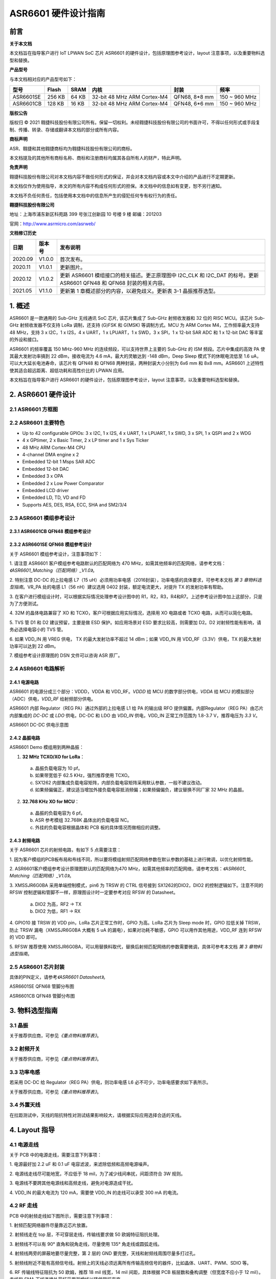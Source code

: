 ASR6601 硬件设计指南
====================

前言
----

**关于本文档**

本文档旨在指导客户进行 IoT LPWAN SoC 芯片 ASR6601 的硬件设计，包括原理图参考设计，layout 注意事项，以及重要物料选型和替换。

**产品型号**

与本文档相对应的产品型号如下：

+-----------+-----------+----------+-----------------------------+---------------+---------------+
| **型号**  | **Flash** | **SRAM** | **内核**                    | **封装**      | **频率**      |
+===========+===========+==========+=============================+===============+===============+
| ASR6601SE | 256 KB    | 64 KB    | 32-bit 48 MHz ARM Cortex-M4 | QFN68, 8*8 mm | 150 ~ 960 MHz |
+-----------+-----------+----------+-----------------------------+---------------+---------------+
| ASR6601CB | 128 KB    | 16 KB    | 32-bit 48 MHz ARM Cortex-M4 | QFN48, 6*6 mm | 150 ~ 960 MHz |
+-----------+-----------+----------+-----------------------------+---------------+---------------+

**版权公告**

版权归 © 2021 翱捷科技股份有限公司所有。保留一切权利。未经翱捷科技股份有限公司的书面许可，不得以任何形式或手段复制、传播、转录、存储或翻译本文档的部分或所有内容。

**商标声明**

ASR、翱捷和其他翱捷商标均为翱捷科技股份有限公司的商标。

本文档提及的其他所有商标名称、商标和注册商标均属其各自所有人的财产，特此声明。

**免责声明**

翱捷科技股份有限公司对本文档内容不做任何形式的保证，并会对本文档内容或本文中介绍的产品进行不定期更新。

本文档仅作为使用指导，本文的所有内容不构成任何形式的担保。本文档中的信息如有变更，恕不另行通知。

本文档不负任何责任，包括使用本文档中的信息所产生的侵犯任何专有权行为的责任。

**翱捷科技股份有限公司**

地址：上海市浦东新区科苑路 399 号张江创新园 10 号楼 9 楼 邮编：201203

官网：http://www.asrmicro.com/asrweb/

**文档修订历史**

+----------+------------+-----------------------------------------------------------------------------------------------------------------------+
| **日期** | **版本号** | **发布说明**                                                                                                          |
+==========+============+=======================================================================================================================+
| 2020.09  | V1.0.0     | 首次发布。                                                                                                            |
+----------+------------+-----------------------------------------------------------------------------------------------------------------------+
| 2020.11  | V1.0.1     | 更新图片。                                                                                                            |
+----------+------------+-----------------------------------------------------------------------------------------------------------------------+
| 2020.12  | V1.0.2     | 更新 ASR6601 模组接口的相关描述。更正原理图中 I2C_CLK 和 I2C_DAT 的标号。更新 ASR6601 QFN48 和 QFN68 封装的相关内容。 |
+----------+------------+-----------------------------------------------------------------------------------------------------------------------+
| 2021.05  | V1.1.0     | 更新第 1 章概述部分的内容，以避免歧义。更新表 3-1 晶振推荐选型。                                                      |
+----------+------------+-----------------------------------------------------------------------------------------------------------------------+

\1. 概述
--------------

ASR6601 是一款通用的 Sub-GHz 无线通讯 SoC 芯片, 该芯片集成了 Sub-GHz 射频收发器和 32 位的 RISC MCU。该芯片 Sub-GHz 射频收发器不仅支持 LoRa 调制，还支持 (G)FSK 和 G(MSK) 等调制方式。MCU 为 ARM Cortex M4，工作频率最大支持 48 MHz，支持 3 x I2C，1 x I2S，4 x UART，1 x LPUART，1 x SWD，3 x SPI，1 x 12-bit SAR ADC 和 1 x 12-bit DAC 等丰富的外设和接口。

ASR6601 的频率覆盖 150 MHz-960 MHz 的连续频段，可以支持世界上主要的 Sub-GHz 的 ISM 频段。芯片中集成的高效 PA 使其最大发射功率搞到 22 dBm，接收电流为 4.6 mA，最大的灵敏达到 -148 dBm，Deep Sleep 模式下的休眠电流低至 1.6 uA，可以大大延长电池寿命，该芯片有 QFN48 和 QFN68 两种封装，两种封装大小分别为 6x6 mm 和 8x8 mm。ASR6601 上述特性使其适合超远距离、超低功耗和高性价比的 LPWAN 应用。

本文档旨在指导客户进行 ASR6601 的硬件设计，包括原理图参考设计，layout 注意事项，以及重要物料选型和替换。

2. ASR6601 硬件设计
------------------

2.1 ASR6601 方框图
~~~~~~~~~~~~~~~~~~

|image1|



2.2 ASR6601 主要特色
~~~~~~~~~~~~~~~~~~~

-  Up to 42 configurable GPIOs: 3 x I2C, 1 x I2S, 4 x UART, 1 x LPUART, 1 x SWD, 3 x SPI, 1 x QSPI and 2 x WDG

-  4 x GPtimer, 2 x Basic Timer, 2 x LP timer and 1 x Sys Ticker

-  48 MHz ARM Cortex-M4 CPU

-  4-channel DMA engine x 2

-  Embedded 12-bit 1 Msps SAR ADC

-  Embedded 12-bit DAC

-  Embedded 3 x OPA

-  Embedded 2 x Low Power Comparator

-  Embedded LCD driver

-  Embedded LD, TD, VD and FD

-  Supports AES, DES, RSA, ECC, SHA and SM2/3/4

2.3 ASR6601 模组参考设计
~~~~~~~~~~~~~~~~~~~~~~~

2.3.1 ASR6601CB QFN48 模组参考设计
^^^^^^^^^^^^^^^^^^^^^^^^^^^^^^^^^^

|image2|


2.3.2 ASR6601SE QFN68 模组参考设计
^^^^^^^^^^^^^^^^^^^^^^^^^^^^^^^^^^

|image3|


关于 ASR6601 模组参考设计，注意事项如下：

\1. 请注意 ASR6601 客户模组参考电路默认的匹配网络为 470 MHz，如需其他频率的匹配网络，请参考文档：*《ASR6601_Matching（匹配网络）_V1.0》*。

\2. 特别注意 DC-DC 的上拉电感 L7（15 uH）必须用功率电感（2016封装），功率电感的具体要求，可参考本文档 *第 3 章物料选型指南*\ 。VR_PA 处的电感 L1（56 nH）建议选用 0402 封装，额定电流更大，对提升 TX 的发射功率有帮助。

\3. 在客户进行模组设计时，可以根据实际情况处理参考设计图中的 R1，R2，R3，R4和R7。上述参考设计图中加上这部分，只是为了方便测试。

\4. 32M 的晶体电路兼容了 XO 和 TCXO，客户可根据应用实际情况，选择用 XO 电路或者 TCXO 电路，从而可以简化电路。

\5. TVS 管 D1 和 D2 建议预留，主要是做 ESD 保护。如应用场景对 ESD 要求比较高，则需要加 D2。D2 对射频性能有影响，请务必选择电容小的 TVS 管。

\6. 如果 VDD_IN 用 VREG 供电， TX 的最大发射功率不超过 14 dBm；如果 VDD_IN 用 VDD_RF（3.3V）供电，TX 的最大发射功率可以达到 22 dBm。

\7. 模组参考设计原理图的 DSN 文件可以咨询 ASR 原厂。

2.4 ASR6601 电路解析
~~~~~~~~~~~~~~~~~~~

2.4.1 电源电路
^^^^^^^^^^^^^^

ASR6601 的电源分成三个部分：VDDD，VDDA 和 VDD_RF。\ *VDDD* 给 MCU 的数字部分供电，\ *VDDA* 给 MCU 的模拟部分（ADC）供电，\ *VDD_RF* 给射频部分供电。

ASR6601 内部 Regulator（REG PA）通过外部的上拉电感 L1 给 PA 的输出级 RFO 提供偏置。内部Regulator（REG PA）由芯片内部集成的 *DC-DC* 或 *LDO* 供电，DC-DC 和 LDO 由 *VDD_IN* 供电，VDD_IN 正常工作范围为 1.8-3.7 V，推荐电压为 *3.3 V*\ 。

.. raw:: html

   <center>

|image4|

ASR6601 DC-DC 供电示意图

.. raw:: html

   </center>

2.4.2 晶振电路
^^^^^^^^^^^^^^

ASR6601 Demo 模组用到两种晶振：

1. **32 MHz TCXO/XO for LoRa**\ ：

 a. 晶振负载电容为 10 pf。

 b. 如果带宽低于 62.5 KHz，强烈推荐使用 TCXO。

 c. SX1262 内部集成负载电容矩阵，内部负载电容矩阵采用默认参数，一般不建议改动。

 d. 如果频偏偏正，建议适当增加外接负载电容抵消频偏；如果频偏偏负，建议替换不同厂家 32 MHz 的晶振。

2. **32.768 KHz XO for MCU**\ ：

 a. 晶振的负载电容为 6 pf。

 b. ASR 参考模组 32.768K 晶体出的负载电容 NC。

 c. 外挂的负载电容根据晶体和 PCB 板的具体情况而做相应的调整。

.. raw:: html

   <center>

|image5|

.. raw:: html

   </center>
 

2.4.3 射频电路
^^^^^^^^^^^^^^

|image6|

关于 ASR6601 芯片的射频电路，有如下 5 点需要注意：

\1. 因为客户模组的PCB板布局和布线不同，所以要将模组射频匹配网络参数在默认参数的基础上进行微调，以优化射频性能。

\2. ASR6601客户模组参考设计原理图默认的匹配网络为470 MHz，如需其他频率的匹配网络，请参考文档：*《ASR6601\_ Matching（匹配网络）_V1.0》*。

\3. XMSSJR6G0BA 采用单端控制模式，pin6 为 TRSW 的 CTRL 信号接到 SX1262的DIO2，DIO2 的控制逻辑如下。注意不同的 RFSW 控制逻辑和管脚不一样，原理图设计时一定要参考对应 RFSW 的 Datasheet。

 a. DIO2 为高，RF2 -> TX

 b. DIO2 为低，RF1 -> RX

\4. GPIO10 接 TRSW 的 VDD pin，LoRa 芯片正常工作时，GPIO 为高。LoRa 芯片为 Sleep mode 时，GPIO 拉低关掉 TRSW，防止 TRSW 漏电（XMSSJR6G0BA 大概有 5 uA 的漏电），如果对功耗不敏感，GPIO 可以用作其他用途，VDD_RF 连到 RFSW 的 VDD 即可。

\5. RFSW 推荐使用 XMSSJR6G0BA，可以用替换料取代，替换后射频匹配网络的参数需要微调，具体可参考本文档 *第 3 章物料选型指南*\ 。

2.5 ASR6601 芯片封装
~~~~~~~~~~~~~~~~~~~

具体的PIN定义，请参考\ *《ASR6601 Datasheet》*\ 。

.. raw:: html

   <center>

|image7|

ASR6601SE QFN68 管脚分布图

.. raw:: html

   </center>

.. raw:: html

   <center>

|image8|

ASR6601CB QFN48 管脚分布图

.. raw:: html

   </center>

3. 物料选型指南
---------------

3.1 晶振
~~~~~~~~

|image9|

关于推荐供应商，可参见\ *《重点物料推荐表》*\ 。

3.2 射频开关
~~~~~~~~~~~~

|image10|

关于推荐供应商，可参见\ *《重点物料推荐表》*\ 。

3.3 功率电感
~~~~~~~~~~~~

若采用 DC-DC 给 Regulator（REG PA）供电，则功率电感 L6 必不可少，功率电感要求如下表所示。

|image11|

关于推荐供应商，可参见\ *《重点物料推荐表》*\ 。

3.4 外置天线
~~~~~~~~~~~~

在拉距测试中，天线的阻抗特性对测试结果影响较大，请根据实际应用选择合适的天线。

4. Layout 指导
--------------

4.1 电源走线
~~~~~~~~~~~~

关于 PCB 中的电源走线，需要注意下列事项：

\1. 电源最好加 2.2 uF 和 0.1 uF 电容滤波，来滤除低频和高频电源噪声。

\2. 电源线走线尽可能地宽，不应低于 18 mil，为了减少线间串扰，间距须符合 3W 规则。

\3. 电源线不要跨其他电源线和高频走线，避免对电源造成干扰。

\4. VDD_IN 的最大电流为 120 mA，需要使 VDD_IN 的走线可以承受 300 mA 的电流。

4.2 RF 走线
~~~~~~~~~~~

PCB 中的射频走线如下图所示，需要注意下列事项：

.. raw:: html

   <center>

|image12|

.. raw:: html

   </center>

\1. 射频匹配网络器件尽量靠近芯片放置。

\2. 射频线走在 top 层，不可穿层走线，传输线要求做 50 欧姆特征阻抗处理。

\3. 射频线不可以有 90° 直角和锐角走线，尽量使用 135° 角走线或圆弧走线。

\4. 射频线两旁的屏蔽地要尽量完整，第 2 层的 GND 要完整，天线和射频线周围尽量多打过孔。

\5. 射频线附近不能有高频信号线。射频上的天线必须远离所有传输高频信号的器件，比如晶体、UART、PWM、SDIO 等。

\6. RF 传输线特征阻抗为 50 欧姆，推荐 18 mil 线宽，14 mil 间距，具体根据 PCB 板层数和叠构调整（但宽度不应小于 12 mil）。走线和 SMA 天线连接处最好采用渐增线以降低阻抗突变。

4.3 晶体走线
~~~~~~~~~~~~

关于 PCB 中的晶体走线，需要注意下列事项：

\1. 晶体的时钟要在 top 层走线，不可以穿层和交叉，并且周围要用 GND 屏蔽。

\2. 晶体的下面不可以走高速信号线，第2层要求有完整的 GND。

\3. 晶体的负载电容尽量放置到时钟线末端。

\4. 晶体的周围不要放置磁性元件，如电感、磁珠等。

\5. 晶体表层的铜皮要挖空，防止周边器件的热量传导到晶体产生温漂。



.. |image1| image:: img/6601_硬件设计/图2-1.png
.. |image2| image:: img/6601_硬件设计/图2-2.png
.. |image3| image:: img/6601_硬件设计/图2-3.png
.. |image4| image:: img/6601_硬件设计/图2-4.png
.. |image5| image:: img/6601_硬件设计/图2-5.png
.. |image6| image:: img/6601_硬件设计/图2-6.png
.. |image7| image:: img/6601_硬件设计/图2-7.png
.. |image8| image:: img/6601_硬件设计/图2-8.png
.. |image9| image:: img/6601_硬件设计/图3-1.png
.. |image10| image:: img/6601_硬件设计/图3-2.png
.. |image11| image:: img/6601_硬件设计/图3-3.png
.. |image12| image:: img/6601_硬件设计/图4-1.png
